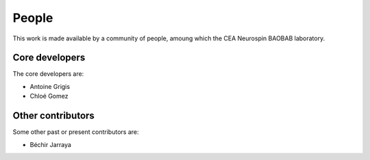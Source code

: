 ﻿.. -*- mode: rst -*-

People
------

This work is made available by a community of people, amoung which the
CEA Neurospin BAOBAB laboratory.

.. _core_devs:

Core developers
...............

The core developers are:

* Antoine Grigis
* Chloé Gomez

Other contributors
..................

Some other past or present contributors are:

* Béchir Jarraya
